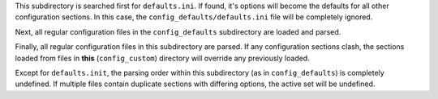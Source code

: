 This subdirectory is searched first for ``defaults.ini``.
If found, it's options will become the defaults for all other
configuration sections.  In this case, the
``config_defaults/defaults.ini`` file will be completely ignored.

Next, all regular configuration files in the ``config_defaults``
subdirectory are loaded and parsed.

Finally, all regular configuration files in this subdirectory
are parsed.  If any configuration sections clash, the sections
loaded from files in **this** (``config_custom``) directory will
override any previously loaded.

Except for ``defaults.init``, the parsing order within this
subdirectory (as in ``config_defaults``) is completely undefined.
If multiple files contain duplicate sections with differing options,
the active set will be undefined.
